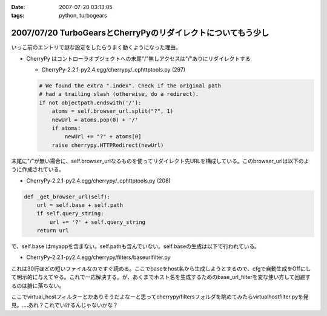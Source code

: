 :date: 2007-07-20 03:13:05
:tags: python, turbogears

=============================================================
2007/07/20 TurboGearsとCherryPyのリダイレクトについてもう少し
=============================================================

いっこ前のエントリで謎な設定をしたらうまく動くようになった理由。

- CherryPy はコントローラオブジェクトへの末尾"/"無しアクセスは"/"ありにリダイレクトする

  - CherryPy-2.2.1-py2.4.egg/cherrypy/_cphttptools.py (297)

  .. code-block:: python

                    # We found the extra ".index". Check if the original path
                    # had a trailing slash (otherwise, do a redirect).
                    if not objectpath.endswith('/'):
                        atoms = self.browser_url.split("?", 1)
                        newUrl = atoms.pop(0) + '/'
                        if atoms:
                            newUrl += "?" + atoms[0]
                        raise cherrypy.HTTPRedirect(newUrl)

末尾に"/"が無い場合に、self.browser_urlなるものを使ってリダイレクト先URLを構成している。このbrowser_urlは以下のように作成されている。

- CherryPy-2.2.1-py2.4.egg/cherrypy/_cphttptools.py (208)

.. code-block:: python

    def _get_browser_url(self):
        url = self.base + self.path
        if self.query_string:
            url += '?' + self.query_string
        return url

で、self.base はmyappを含まない。self.pathも含んでいない。self.baseの生成は以下で行われている。

- CherryPy-2.2.1-py2.4.egg/cherrypy/filters/baseurlfilter.py

これは30行ほどの短いファイルなのですぐ読める。ここでbaseをhost名から生成しようとするので、cfgで自動生成をOffにして明示的に与えてやる。これで一応解決する。が、あくまでホスト名を生成するためのbase_url_filterを変な使い方して回避するのは腑に落ちない。

ここでvirtual_hostフィルターとかありそうだよなーと思ってcherrypy/filtersフォルダを眺めてみたらvirtualhostfilter.pyを発見。‥‥あれ？これでいけるんじゃないかな？


.. :extend type: text/html
.. :extend:


